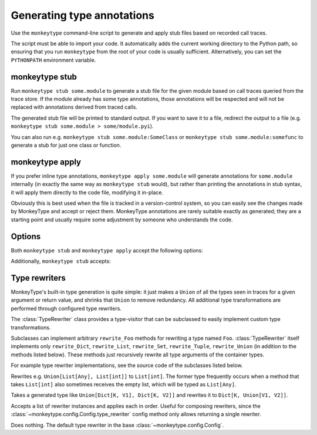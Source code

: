 .. program:: monkeytype

Generating type annotations
---------------------------

Use the ``monkeytype`` command-line script to generate and apply stub files
based on recorded call traces.

The script must be able to import your code. It automatically adds the current
working directory to the Python path, so ensuring that you run ``monkeytype``
from the root of your code is usually sufficient. Alternatively, you can set the
``PYTHONPATH`` environment variable.

.. _monkeytype-stub:

monkeytype stub
~~~~~~~~~~~~~~~

Run ``monkeytype stub some.module`` to generate a stub file for the given module
based on call traces queried from the trace store. If the module already has
some type annotations, those annotations will be respected and will not be
replaced with annotations derived from traced calls.

The generated stub file will be printed to standard output. If you want to save
it to a file, redirect the output to a file (e.g. ``monkeytype stub some.module >
some/module.pyi``).

You can also run e.g. ``monkeytype stub some.module:SomeClass`` or ``monkeytype
stub some.module:somefunc`` to generate a stub for just one class or function.

.. _monkeytype-apply:

monkeytype apply
~~~~~~~~~~~~~~~~

If you prefer inline type annotations, ``monkeytype apply some.module`` will
generate annotations for ``some.module`` internally (in exactly the same way as
``monkeytype stub`` would), but rather than printing the annotations in stub
syntax, it will apply them directly to the code file, modifying it in-place.

Obviously this is best used when the file is tracked in a version-control
system, so you can easily see the changes made by MonkeyType and accept or
reject them. MonkeyType annotations are rarely suitable exactly as generated;
they are a starting point and usually require some adjustment by someone who
understands the code.

Options
~~~~~~~

Both ``monkeytype stub`` and ``monkeytype apply`` accept the following options:

.. option:: -c <config-path>, --config <config-path>

  The location of the :doc:`config object <configuration>` defining your
  call-trace store and other configuration. The config-path should take the form
  ``some.module:name``, where ``name`` is the variable in ``some.module``
  containing your config instance.

  Optionally, the value can also include a ``()`` suffix, and MonkeyType will
  call/instantiate the imported function/class with no arguments to get the
  actual config instance.

  The default value is ``monkeytype.config:get_default_config()``, which tries
  the config path ``monkeytype_config:CONFIG`` and falls back to
  ``monkeytype.config:DefaultConfig()`` if there is no ``monkeytype_config``
  module. This allows creating a custom config that will be used by default just
  by creating ``monkeytype_config.py`` with a ``CONFIG`` instance in it.

.. option:: -l <limit>, --limit <limit>

  The maximum number of call traces to query from your call trace store.

  See the :meth:`~monkeytype.config.Config.query_limit` config method.

  Default: 2000

.. option:: --disable-type-rewriting

  Don't apply your configured :ref:`rewriters` to the output types.

.. option:: --include-unparsable-defaults

  Include stubs for functions with argument defaults whose reprs are not valid
  Python syntax.

  See the :meth:`~monkeytype.config.Config.include_unparsable_defaults` config
  method.

.. option:: --exclude-unparsable-defaults

  Exclude stubs for functions with argument defaults whose reprs are not valid
  Python syntax.

  See the :meth:`~monkeytype.config.Config.include_unparsable_defaults` config
  method.

Additionally, ``monkeytype stub`` accepts:

.. option:: --ignore-existing-annotations

  Generate a stub based only on traced calls, ignoring any existing type
  annotations in the code. (By default, existing annotations in the code take
  precedence over traced types.) This can be useful for validating the
  correctness of existing annotations.

  This option is not usable with ``monkeytype apply``, since it would
  frequently result in a conflict when attempting to apply annotations.

.. module:: monkeytype.typing

.. _rewriters:

Type rewriters
~~~~~~~~~~~~~~

MonkeyType's built-in type generation is quite simple: it just makes a ``Union``
of all the types seen in traces for a given argument or return value, and
shrinks that ``Union`` to remove redundancy. All additional type transformations
are performed through configured type rewriters.

.. class:: TypeRewriter()

  The :class:`TypeRewriter` class provides a type-visitor that can be subclassed
  to easily implement custom type transformations.

  Subclasses can implement arbitrary ``rewrite_Foo`` methods for rewriting a
  type named ``Foo``. :class:`TypeRewriter` itself implements only
  ``rewrite_Dict``, ``rewrite_List``, ``rewrite_Set``, ``rewrite_Tuple``,
  ``rewrite_Union`` (in addition to the methods listed below). These methods
  just recursively rewrite all type arguments of the container types.

  For example type rewriter implementations, see the source code of the
  subclasses listed below.

  .. method:: rewrite(typ: type) -> type

    Public entry point to rewrite given type; return rewritten type.

  .. method:: generic_rewrite(typ: type) -> type

    Fallback method when no specific ``rewrite_Foo`` method is available for a
    visited type.

.. class:: RemoveEmptyContainers()

  Rewrites e.g. ``Union[List[Any], List[int]]`` to ``List[int]``. The former
  type frequently occurs when a method that takes ``List[int]`` also sometimes
  receives the empty list, which will be typed as ``List[Any]``.

.. class:: RewriteConfigDict()

  Takes a generated type like ``Union[Dict[K, V1], Dict[K, V2]]`` and rewrites
  it to ``Dict[K, Union[V1, V2]]``.

.. class:: RewriteLargeUnion(max_union_len: int = 5)

  Rewrites large unions (by default, more than 5 elements) to simply `Any`, for
  better readability of functions that aren't well suited to static typing.

.. class:: ChainedRewriter(rewriters: Iterable[TypeRewriter])

  Accepts a list of rewriter instances and applies each in order. Useful for
  composing rewriters, since the
  :class:`~monkeytype.config.Config.type_rewriter` config method only allows
  returning a single rewriter.

.. class:: NoOpRewriter()

  Does nothing. The default type rewriter in the base
  :class:`~monkeytype.config.Config`.
